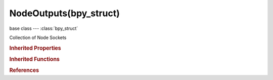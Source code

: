 NodeOutputs(bpy_struct)
=======================

.. module:: bpy.types

base class --- :class:`bpy_struct`

.. class:: NodeOutputs(bpy_struct)

   Collection of Node Sockets

   .. method:: new(type, name, identifier="")

      Add a socket to this node

      :arg type:

         Type, Data type

      :type type: string, (never None)
      :arg name:

         Name

      :type name: string, (never None)
      :arg identifier:

         Identifier, Unique socket identifier

      :type identifier: string, (optional, never None)
      :return:

         New socket

      :rtype: :class:`NodeSocket`

   .. method:: remove(socket)

      Remove a socket from this node

      :arg socket:

         The socket to remove

      :type socket: :class:`NodeSocket`

   .. method:: clear()

      Remove all sockets from this node


   .. method:: move(from_index, to_index)

      Move a socket to another position

      :arg from_index:

         From Index, Index of the socket to move

      :type from_index: int in [0, inf]
      :arg to_index:

         To Index, Target index for the socket

      :type to_index: int in [0, inf]

   .. classmethod:: bl_rna_get_subclass(id, default=None)
   
      :arg id: The RNA type identifier.
      :type id: string
      :return: The RNA type or default when not found.
      :rtype: :class:`bpy.types.Struct` subclass


   .. classmethod:: bl_rna_get_subclass_py(id, default=None)
   
      :arg id: The RNA type identifier.
      :type id: string
      :return: The class or default when not found.
      :rtype: type


.. rubric:: Inherited Properties

.. hlist::
   :columns: 2

   * :class:`bpy_struct.id_data`

.. rubric:: Inherited Functions

.. hlist::
   :columns: 2

   * :class:`bpy_struct.as_pointer`
   * :class:`bpy_struct.driver_add`
   * :class:`bpy_struct.driver_remove`
   * :class:`bpy_struct.get`
   * :class:`bpy_struct.is_property_hidden`
   * :class:`bpy_struct.is_property_readonly`
   * :class:`bpy_struct.is_property_set`
   * :class:`bpy_struct.items`
   * :class:`bpy_struct.keyframe_delete`
   * :class:`bpy_struct.keyframe_insert`
   * :class:`bpy_struct.keys`
   * :class:`bpy_struct.path_from_id`
   * :class:`bpy_struct.path_resolve`
   * :class:`bpy_struct.property_unset`
   * :class:`bpy_struct.type_recast`
   * :class:`bpy_struct.values`

.. rubric:: References

.. hlist::
   :columns: 2

   * :class:`Node.outputs`

